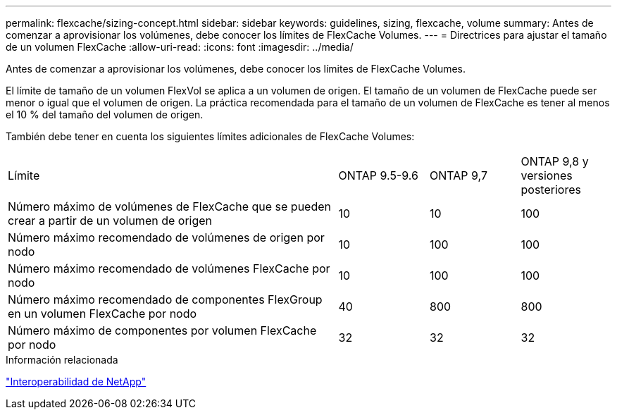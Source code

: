 ---
permalink: flexcache/sizing-concept.html 
sidebar: sidebar 
keywords: guidelines, sizing, flexcache, volume 
summary: Antes de comenzar a aprovisionar los volúmenes, debe conocer los límites de FlexCache Volumes. 
---
= Directrices para ajustar el tamaño de un volumen FlexCache
:allow-uri-read: 
:icons: font
:imagesdir: ../media/


[role="lead"]
Antes de comenzar a aprovisionar los volúmenes, debe conocer los límites de FlexCache Volumes.

El límite de tamaño de un volumen FlexVol se aplica a un volumen de origen. El tamaño de un volumen de FlexCache puede ser menor o igual que el volumen de origen. La práctica recomendada para el tamaño de un volumen de FlexCache es tener al menos el 10 % del tamaño del volumen de origen.

También debe tener en cuenta los siguientes límites adicionales de FlexCache Volumes:

[cols="55,15,15,15"]
|===


| Límite | ONTAP 9.5-9.6 | ONTAP 9,7 | ONTAP 9,8 y versiones posteriores 


| Número máximo de volúmenes de FlexCache que se pueden crear a partir de un volumen de origen | 10 | 10 | 100 


| Número máximo recomendado de volúmenes de origen por nodo | 10 | 100 | 100 


| Número máximo recomendado de volúmenes FlexCache por nodo | 10 | 100 | 100 


| Número máximo recomendado de componentes FlexGroup en un volumen FlexCache por nodo | 40 | 800 | 800 


| Número máximo de componentes por volumen FlexCache por nodo | 32 | 32 | 32 
|===
.Información relacionada
https://mysupport.netapp.com/NOW/products/interoperability["Interoperabilidad de NetApp"]
